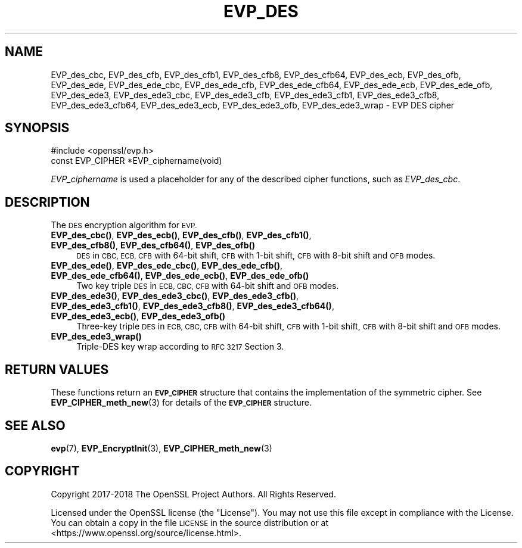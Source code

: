 .\" Automatically generated by Pod::Man 4.14 (Pod::Simple 3.40)
.\"
.\" Standard preamble:
.\" ========================================================================
.de Sp \" Vertical space (when we can't use .PP)
.if t .sp .5v
.if n .sp
..
.de Vb \" Begin verbatim text
.ft CW
.nf
.ne \\$1
..
.de Ve \" End verbatim text
.ft R
.fi
..
.\" Set up some character translations and predefined strings.  \*(-- will
.\" give an unbreakable dash, \*(PI will give pi, \*(L" will give a left
.\" double quote, and \*(R" will give a right double quote.  \*(C+ will
.\" give a nicer C++.  Capital omega is used to do unbreakable dashes and
.\" therefore won't be available.  \*(C` and \*(C' expand to `' in nroff,
.\" nothing in troff, for use with C<>.
.tr \(*W-
.ds C+ C\v'-.1v'\h'-1p'\s-2+\h'-1p'+\s0\v'.1v'\h'-1p'
.ie n \{\
.    ds -- \(*W-
.    ds PI pi
.    if (\n(.H=4u)&(1m=24u) .ds -- \(*W\h'-12u'\(*W\h'-12u'-\" diablo 10 pitch
.    if (\n(.H=4u)&(1m=20u) .ds -- \(*W\h'-12u'\(*W\h'-8u'-\"  diablo 12 pitch
.    ds L" ""
.    ds R" ""
.    ds C` ""
.    ds C' ""
'br\}
.el\{\
.    ds -- \|\(em\|
.    ds PI \(*p
.    ds L" ``
.    ds R" ''
.    ds C`
.    ds C'
'br\}
.\"
.\" Escape single quotes in literal strings from groff's Unicode transform.
.ie \n(.g .ds Aq \(aq
.el       .ds Aq '
.\"
.\" If the F register is >0, we'll generate index entries on stderr for
.\" titles (.TH), headers (.SH), subsections (.SS), items (.Ip), and index
.\" entries marked with X<> in POD.  Of course, you'll have to process the
.\" output yourself in some meaningful fashion.
.\"
.\" Avoid warning from groff about undefined register 'F'.
.de IX
..
.nr rF 0
.if \n(.g .if rF .nr rF 1
.if (\n(rF:(\n(.g==0)) \{\
.    if \nF \{\
.        de IX
.        tm Index:\\$1\t\\n%\t"\\$2"
..
.        if !\nF==2 \{\
.            nr % 0
.            nr F 2
.        \}
.    \}
.\}
.rr rF
.\"
.\" Accent mark definitions (@(#)ms.acc 1.5 88/02/08 SMI; from UCB 4.2).
.\" Fear.  Run.  Save yourself.  No user-serviceable parts.
.    \" fudge factors for nroff and troff
.if n \{\
.    ds #H 0
.    ds #V .8m
.    ds #F .3m
.    ds #[ \f1
.    ds #] \fP
.\}
.if t \{\
.    ds #H ((1u-(\\\\n(.fu%2u))*.13m)
.    ds #V .6m
.    ds #F 0
.    ds #[ \&
.    ds #] \&
.\}
.    \" simple accents for nroff and troff
.if n \{\
.    ds ' \&
.    ds ` \&
.    ds ^ \&
.    ds , \&
.    ds ~ ~
.    ds /
.\}
.if t \{\
.    ds ' \\k:\h'-(\\n(.wu*8/10-\*(#H)'\'\h"|\\n:u"
.    ds ` \\k:\h'-(\\n(.wu*8/10-\*(#H)'\`\h'|\\n:u'
.    ds ^ \\k:\h'-(\\n(.wu*10/11-\*(#H)'^\h'|\\n:u'
.    ds , \\k:\h'-(\\n(.wu*8/10)',\h'|\\n:u'
.    ds ~ \\k:\h'-(\\n(.wu-\*(#H-.1m)'~\h'|\\n:u'
.    ds / \\k:\h'-(\\n(.wu*8/10-\*(#H)'\z\(sl\h'|\\n:u'
.\}
.    \" troff and (daisy-wheel) nroff accents
.ds : \\k:\h'-(\\n(.wu*8/10-\*(#H+.1m+\*(#F)'\v'-\*(#V'\z.\h'.2m+\*(#F'.\h'|\\n:u'\v'\*(#V'
.ds 8 \h'\*(#H'\(*b\h'-\*(#H'
.ds o \\k:\h'-(\\n(.wu+\w'\(de'u-\*(#H)/2u'\v'-.3n'\*(#[\z\(de\v'.3n'\h'|\\n:u'\*(#]
.ds d- \h'\*(#H'\(pd\h'-\w'~'u'\v'-.25m'\f2\(hy\fP\v'.25m'\h'-\*(#H'
.ds D- D\\k:\h'-\w'D'u'\v'-.11m'\z\(hy\v'.11m'\h'|\\n:u'
.ds th \*(#[\v'.3m'\s+1I\s-1\v'-.3m'\h'-(\w'I'u*2/3)'\s-1o\s+1\*(#]
.ds Th \*(#[\s+2I\s-2\h'-\w'I'u*3/5'\v'-.3m'o\v'.3m'\*(#]
.ds ae a\h'-(\w'a'u*4/10)'e
.ds Ae A\h'-(\w'A'u*4/10)'E
.    \" corrections for vroff
.if v .ds ~ \\k:\h'-(\\n(.wu*9/10-\*(#H)'\s-2\u~\d\s+2\h'|\\n:u'
.if v .ds ^ \\k:\h'-(\\n(.wu*10/11-\*(#H)'\v'-.4m'^\v'.4m'\h'|\\n:u'
.    \" for low resolution devices (crt and lpr)
.if \n(.H>23 .if \n(.V>19 \
\{\
.    ds : e
.    ds 8 ss
.    ds o a
.    ds d- d\h'-1'\(ga
.    ds D- D\h'-1'\(hy
.    ds th \o'bp'
.    ds Th \o'LP'
.    ds ae ae
.    ds Ae AE
.\}
.rm #[ #] #H #V #F C
.\" ========================================================================
.\"
.IX Title "EVP_DES 3"
.TH EVP_DES 3 "2020-04-21" "1.1.1g" "OpenSSL"
.\" For nroff, turn off justification.  Always turn off hyphenation; it makes
.\" way too many mistakes in technical documents.
.if n .ad l
.nh
.SH "NAME"
EVP_des_cbc, EVP_des_cfb, EVP_des_cfb1, EVP_des_cfb8, EVP_des_cfb64, EVP_des_ecb, EVP_des_ofb, EVP_des_ede, EVP_des_ede_cbc, EVP_des_ede_cfb, EVP_des_ede_cfb64, EVP_des_ede_ecb, EVP_des_ede_ofb, EVP_des_ede3, EVP_des_ede3_cbc, EVP_des_ede3_cfb, EVP_des_ede3_cfb1, EVP_des_ede3_cfb8, EVP_des_ede3_cfb64, EVP_des_ede3_ecb, EVP_des_ede3_ofb, EVP_des_ede3_wrap \&\- EVP DES cipher
.SH "SYNOPSIS"
.IX Header "SYNOPSIS"
.Vb 1
\& #include <openssl/evp.h>
\&
\& const EVP_CIPHER *EVP_ciphername(void)
.Ve
.PP
\&\fIEVP_ciphername\fR is used a placeholder for any of the described cipher
functions, such as \fIEVP_des_cbc\fR.
.SH "DESCRIPTION"
.IX Header "DESCRIPTION"
The \s-1DES\s0 encryption algorithm for \s-1EVP.\s0
.IP "\fBEVP_des_cbc()\fR, \fBEVP_des_ecb()\fR, \fBEVP_des_cfb()\fR, \fBEVP_des_cfb1()\fR, \fBEVP_des_cfb8()\fR, \fBEVP_des_cfb64()\fR, \fBEVP_des_ofb()\fR" 4
.IX Item "EVP_des_cbc(), EVP_des_ecb(), EVP_des_cfb(), EVP_des_cfb1(), EVP_des_cfb8(), EVP_des_cfb64(), EVP_des_ofb()"
\&\s-1DES\s0 in \s-1CBC, ECB, CFB\s0 with 64\-bit shift, \s-1CFB\s0 with 1\-bit shift, \s-1CFB\s0 with 8\-bit
shift and \s-1OFB\s0 modes.
.IP "\fBEVP_des_ede()\fR, \fBEVP_des_ede_cbc()\fR, \fBEVP_des_ede_cfb()\fR, \fBEVP_des_ede_cfb64()\fR, \fBEVP_des_ede_ecb()\fR, \fBEVP_des_ede_ofb()\fR" 4
.IX Item "EVP_des_ede(), EVP_des_ede_cbc(), EVP_des_ede_cfb(), EVP_des_ede_cfb64(), EVP_des_ede_ecb(), EVP_des_ede_ofb()"
Two key triple \s-1DES\s0 in \s-1ECB, CBC, CFB\s0 with 64\-bit shift and \s-1OFB\s0 modes.
.IP "\fBEVP_des_ede3()\fR, \fBEVP_des_ede3_cbc()\fR, \fBEVP_des_ede3_cfb()\fR, \fBEVP_des_ede3_cfb1()\fR, \fBEVP_des_ede3_cfb8()\fR, \fBEVP_des_ede3_cfb64()\fR, \fBEVP_des_ede3_ecb()\fR, \fBEVP_des_ede3_ofb()\fR" 4
.IX Item "EVP_des_ede3(), EVP_des_ede3_cbc(), EVP_des_ede3_cfb(), EVP_des_ede3_cfb1(), EVP_des_ede3_cfb8(), EVP_des_ede3_cfb64(), EVP_des_ede3_ecb(), EVP_des_ede3_ofb()"
Three-key triple \s-1DES\s0 in \s-1ECB, CBC, CFB\s0 with 64\-bit shift, \s-1CFB\s0 with 1\-bit shift,
\&\s-1CFB\s0 with 8\-bit shift and \s-1OFB\s0 modes.
.IP "\fBEVP_des_ede3_wrap()\fR" 4
.IX Item "EVP_des_ede3_wrap()"
Triple-DES key wrap according to \s-1RFC 3217\s0 Section 3.
.SH "RETURN VALUES"
.IX Header "RETURN VALUES"
These functions return an \fB\s-1EVP_CIPHER\s0\fR structure that contains the
implementation of the symmetric cipher. See \fBEVP_CIPHER_meth_new\fR\|(3) for
details of the \fB\s-1EVP_CIPHER\s0\fR structure.
.SH "SEE ALSO"
.IX Header "SEE ALSO"
\&\fBevp\fR\|(7),
\&\fBEVP_EncryptInit\fR\|(3),
\&\fBEVP_CIPHER_meth_new\fR\|(3)
.SH "COPYRIGHT"
.IX Header "COPYRIGHT"
Copyright 2017\-2018 The OpenSSL Project Authors. All Rights Reserved.
.PP
Licensed under the OpenSSL license (the \*(L"License\*(R").  You may not use
this file except in compliance with the License.  You can obtain a copy
in the file \s-1LICENSE\s0 in the source distribution or at
<https://www.openssl.org/source/license.html>.
